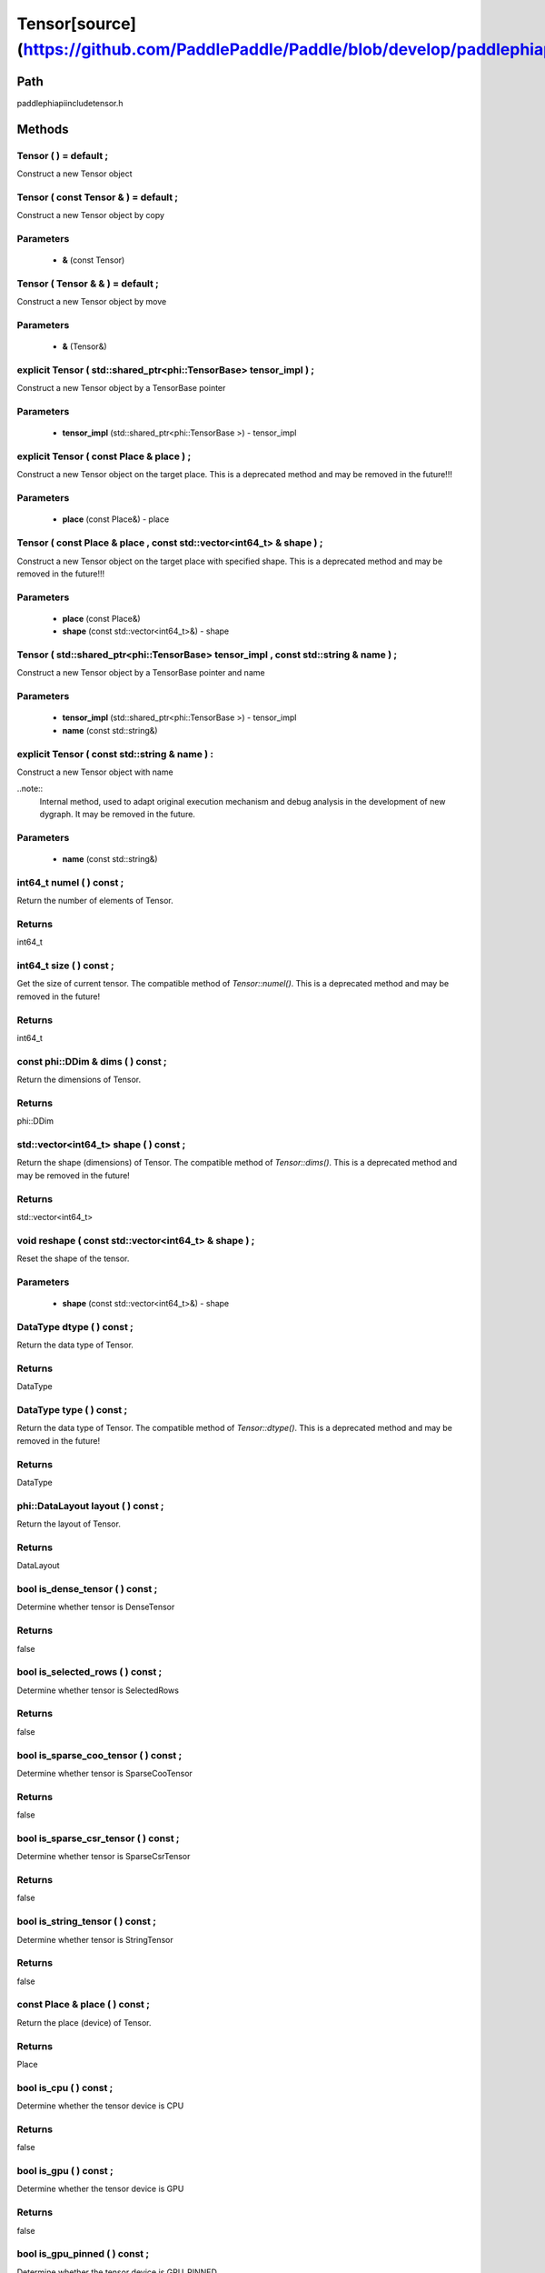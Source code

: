 .. _en_api_Tensor:

Tensor[source](https://github.com/PaddlePaddle/Paddle/blob/develop/paddle\phi\api\include\tensor.h)
-------------------------------

.. cpp:class:: Tensor ( std::shared_ptr<phi::TensorBase> tensor_impl , const std::string & name ) ;


Path
:::::::::::::::::::::
paddle\phi\api\include\tensor.h

Methods
:::::::::::::::::::::

Tensor ( ) = default ;
'''''''''''
Construct a new Tensor object



Tensor ( const Tensor & ) = default ;
'''''''''''
Construct a new Tensor object by copy


**Parameters**
'''''''''''
	- **&** (const Tensor)

Tensor ( Tensor & & ) = default ;
'''''''''''
Construct a new Tensor object by move


**Parameters**
'''''''''''
	- **&** (Tensor&)

explicit Tensor ( std::shared_ptr<phi::TensorBase> tensor_impl ) ;
'''''''''''
Construct a new Tensor object by a TensorBase pointer 

**Parameters**
'''''''''''
	- **tensor_impl** (std::shared_ptr<phi::TensorBase >) - tensor_impl


explicit Tensor ( const Place & place ) ;
'''''''''''
Construct a new Tensor object on the target place. This is a deprecated method and may be removed in the future!!! 

**Parameters**
'''''''''''
	- **place** (const Place&) - place


Tensor ( const Place & place , const std::vector<int64_t> & shape ) ;
'''''''''''
Construct a new Tensor object on the target place with specified shape. This is a deprecated method and may be removed in the future!!! 

**Parameters**
'''''''''''
	- **place** (const Place&)
	- **shape** (const std::vector<int64_t>&) - shape


Tensor ( std::shared_ptr<phi::TensorBase> tensor_impl , const std::string & name ) ;
'''''''''''
Construct a new Tensor object by a TensorBase pointer and name 

**Parameters**
'''''''''''
	- **tensor_impl** (std::shared_ptr<phi::TensorBase >) - tensor_impl

	- **name** (const std::string&)

explicit Tensor ( const std::string & name ) :
'''''''''''
Construct a new Tensor object with name 

..note::
	Internal method, used to adapt original execution mechanism and debug analysis in the development of new dygraph. It may be removed in the future. 

**Parameters**
'''''''''''
	- **name** (const std::string&)

int64_t numel ( ) const ;
'''''''''''
Return the number of elements of Tensor. 


**Returns**
'''''''''''
int64_t


int64_t size ( ) const ;
'''''''''''
Get the size of current tensor. The compatible method of `Tensor::numel()`. This is a deprecated method and may be removed in the future! 


**Returns**
'''''''''''
int64_t


const phi::DDim & dims ( ) const ;
'''''''''''
Return the dimensions of Tensor. 


**Returns**
'''''''''''
phi::DDim


std::vector<int64_t> shape ( ) const ;
'''''''''''
Return the shape (dimensions) of Tensor. The compatible method of `Tensor::dims()`. This is a deprecated method and may be removed in the future! 


**Returns**
'''''''''''
std::vector<int64_t>


void reshape ( const std::vector<int64_t> & shape ) ;
'''''''''''
Reset the shape of the tensor. 

**Parameters**
'''''''''''
	- **shape** (const std::vector<int64_t>&) - shape


DataType dtype ( ) const ;
'''''''''''
Return the data type of Tensor. 


**Returns**
'''''''''''
DataType


DataType type ( ) const ;
'''''''''''
Return the data type of Tensor. The compatible method of `Tensor::dtype()`. This is a deprecated method and may be removed in the future! 


**Returns**
'''''''''''
DataType


phi::DataLayout layout ( ) const ;
'''''''''''
Return the layout of Tensor. 


**Returns**
'''''''''''
DataLayout


bool is_dense_tensor ( ) const ;
'''''''''''
Determine whether tensor is DenseTensor 


**Returns**
'''''''''''
false


bool is_selected_rows ( ) const ;
'''''''''''
Determine whether tensor is SelectedRows 


**Returns**
'''''''''''
false


bool is_sparse_coo_tensor ( ) const ;
'''''''''''
Determine whether tensor is SparseCooTensor 


**Returns**
'''''''''''
false


bool is_sparse_csr_tensor ( ) const ;
'''''''''''
Determine whether tensor is SparseCsrTensor 


**Returns**
'''''''''''
false


bool is_string_tensor ( ) const ;
'''''''''''
Determine whether tensor is StringTensor 


**Returns**
'''''''''''
false


const Place & place ( ) const ;
'''''''''''
Return the place (device) of Tensor. 


**Returns**
'''''''''''
Place


bool is_cpu ( ) const ;
'''''''''''
Determine whether the tensor device is CPU 


**Returns**
'''''''''''
false


bool is_gpu ( ) const ;
'''''''''''
Determine whether the tensor device is GPU 


**Returns**
'''''''''''
false


bool is_gpu_pinned ( ) const ;
'''''''''''
Determine whether the tensor device is GPU_PINNED 


**Returns**
'''''''''''
false


bool is_xpu ( ) const ;
'''''''''''
Determine whether the tensor device is XPU 


**Returns**
'''''''''''
false


bool is_custom_device ( ) const ;
'''''''''''
Determine whether the tensor device is CustomDevice 


**Returns**
'''''''''''
false


template<typename T>
T * mutable_data ( ) ;
'''''''''''
Get the memory pointer in CPU or GPU with specific data type. It's usually used to get the output data pointer, same as the T* data(). 


**Returns**
'''''''''''
T*


template<typename T>
T * mutable_data ( const Place & place ) ;
'''''''''''
Get the memory pointer in CPU or GPU with specific data type. It's usually used to get the output data pointer. This is a deprecated method and may be removed in the future! 

**Parameters**
'''''''''''
	- **place** (const Place&)

**Returns**
'''''''''''
T*


template<typename T>
const T * data ( ) const ;
'''''''''''
Get the const memory pointer directly. It's usually used to get the output data pointer. 


**Returns**
'''''''''''
T*


template<typename T>
T * data ( ) ;
'''''''''''
Get the memory pointer directly. It's usually used to get the mutable output data pointer. 


**Returns**
'''''''''''
T*


const void * data ( ) const ;
'''''''''''
Get the const memory pointer directly. It's usually used to get the output data pointer. 


**Returns**
'''''''''''
T*


void * data ( ) ;
'''''''''''
Get the memory pointer directly. It's usually used to get the mutable output data pointer. 


**Returns**
'''''''''''
T*


Tensor slice ( int64_t begin_idx , int64_t end_idx ) const ;
'''''''''''
Return a sub-tensor of the given tensor. It is usually used to extract a sub-tensor (which supports modifying the data of the original tensor) to perform further operations. 

**Parameters**
'''''''''''
	- **begin_idx** (int64_t) - The index of the start row (inclusive) to slice.The index number begins from 0. 
	- **end_idx** (int64_t) - The index of the end row (exclusive) to slice. The index number begins from begin_idx + 1. 

**Returns**
'''''''''''
Tensor


const std::shared_ptr<phi::TensorBase> & impl ( ) const ;
'''''''''''
Return the implementation of current Tensor. 


**Returns**
'''''''''''
std::shared_ptr<phi::TensorBase>


void set_impl ( const std::shared_ptr<phi::TensorBase> & impl ) ;
'''''''''''
Set the implementation of current Tensor. 

**Parameters**
'''''''''''
	- **impl** (const std::shared_ptr<phi::TensorBase>&) - impl


void set_impl ( std::shared_ptr<phi::TensorBase> & & impl ) ;
'''''''''''
Set the implementation of current Tensor. 

**Parameters**
'''''''''''
	- **impl** (std::shared_ptr<phi::TensorBase>) - impl


gpuStream_t stream ( ) const ;
'''''''''''
Get the stream where the tensor is currently located This is a deprecated method and may be removed in the future! 


**Returns**
'''''''''''
gpuStream_t


const std::string & name ( ) const {
'''''''''''
Return the name of Tensor. 

..note::
	Used to adapt original execution mechanism and debug analysis in the development of new dygraph. 


**Returns**
'''''''''''
const std::string&


void set_name ( const std::string & name ) {
'''''''''''
Set name of Tensor. 

..note::
	Used to adapt original execution mechanism and debug analysis in the development of new dygraph. 

**Parameters**
'''''''''''
	- **name** (const std::string&)

template<typename T>
Tensor copy_to ( const Place & target_place ) const ;
'''''''''''
Copy the current Tensor data to the specified device and return the new Tensor. It's usually used to set the input tensor data. 

..note::
	The Tensor's `copy_to` method is deprecated since version 2.3, and will be removed in version 2.4, please use `copy_to` method without template argument instead. reason: copying a Tensor to another device does not need to specify the data type template argument 

**Parameters**
'''''''''''
	- **target_place** (const Place&)

**Returns**
'''''''''''
Tensor


Tensor copy_to ( const Place & place , bool blocking ) const ;
'''''''''''
Transfer the current Tensor to the specified device and return. 

**Parameters**
'''''''''''
	- **place** (const Place&)
	- **blocking** (bool)

**Returns**
'''''''''''
Tensor


void copy_ ( const Tensor & src , const Place & target_place , bool blocking ) ;
'''''''''''
Transfer the source Tensor to current Tensor. 

**Parameters**
'''''''''''
	- **src** (const Tensor&)
	- **target_place** (const Place&)
	- **blocking** (bool)

Tensor cast ( DataType target_type ) const ;
'''''''''''
Cast datatype from one to another 

**Parameters**
'''''''''''
	- **target_type** (DataType)

**Returns**
'''''''''''
Tensor


bool defined ( ) const ;
'''''''''''
Determine whether it is a meaningful Tensor 


**Returns**
'''''''''''
false


bool initialized ( ) const ;
'''''''''''
Determine whether Tensor is initialized. 


**Returns**
'''''''''''
false


bool is_initialized ( ) const ;
'''''''''''
Determine whether Tensor is initialized. This is a deprecated method and may be removed in the future! 


**Returns**
'''''''''''
false


void reset ( ) ;
'''''''''''
Reset the Tensor implementation



Tensor & operator = ( const Tensor & x ) & ;
'''''''''''
Assignment operator 

**Parameters**
'''''''''''
	- **x** (const Tensor&)

**Returns**
'''''''''''
Tensor&


Tensor & operator = ( Tensor & & x ) & ;
'''''''''''
Move assignment operator 

**Parameters**
'''''''''''
	- **x** (Tensor)

**Returns**
'''''''''''
Tensor&


Tensor operator + ( const Tensor & other ) const ;
'''''''''''
Tensor operants 

**Parameters**
'''''''''''
	- **other** (const Tensor&)

**Returns**
'''''''''''
Tensor


Tensor operator - ( const Tensor & other ) const ;
'''''''''''


**Parameters**
'''''''''''
	- **other** (const Tensor&)

**Returns**
'''''''''''
Tensor

Tensor operator * ( const Tensor & other ) const ;
'''''''''''


**Parameters**
'''''''''''
	- **other** (const Tensor&)

**Returns**
'''''''''''
Tensor

Tensor operator / ( const Tensor & other ) const ;
'''''''''''


**Parameters**
'''''''''''
	- **other** (const Tensor&)

**Returns**
'''''''''''
Tensor

Tensor operator + ( const Scalar & other ) const ;
'''''''''''


**Parameters**
'''''''''''
	- **other** (const Scalar&)

**Returns**
'''''''''''
Tensor

Tensor operator - ( const Scalar & other ) const ;
'''''''''''


**Parameters**
'''''''''''
	- **other** (const Scalar&)

**Returns**
'''''''''''
Tensor

Tensor operator * ( const Scalar & other ) const ;
'''''''''''


**Parameters**
'''''''''''
	- **other** (const Scalar&)

**Returns**
'''''''''''
Tensor

Tensor operator / ( const Scalar & other ) const ;
'''''''''''


**Parameters**
'''''''''''
	- **other** (const Scalar&)

**Returns**
'''''''''''
Tensor

Tensor operator<( const Tensor & other ) const ;
'''''''''''


**Parameters**
'''''''''''
	- **other** (const Tensor&)

**Returns**
'''''''''''
Tensor

Tensor operator<= ( const Tensor & other ) const ;
'''''''''''


**Parameters**
'''''''''''
	- **other** (const Tensor&)

**Returns**
'''''''''''
Tensor

Tensor operator = = ( const Tensor & other ) const ;
'''''''''''


**Parameters**
'''''''''''
	- **other** (const Tensor&)

**Returns**
'''''''''''
Tensor

Tensor operator ! = ( const Tensor & other ) const ;
'''''''''''


**Parameters**
'''''''''''
	- **other** (const Tensor&)

**Returns**
'''''''''''
Tensor

Tensor operator> ( const Tensor & other ) const ;
'''''''''''


**Parameters**
'''''''''''
	- **other** (const Tensor&)

**Returns**
'''''''''''
Tensor

Tensor operator> = ( const Tensor & other ) const ;
'''''''''''


**Parameters**
'''''''''''
	- **other** (const Tensor&)

**Returns**
'''''''''''
Tensor

Tensor operator - ( ) const ;
'''''''''''



**Returns**
'''''''''''
Tensor

Tensor operator ~ ( ) const ;
'''''''''''



**Returns**
'''''''''''
Tensor

Tensor operator & ( const Tensor & other ) const ;
'''''''''''


**Parameters**
'''''''''''
	- **other** (const Tensor&)

**Returns**
'''''''''''
Tensor

Tensor operator | ( const Tensor & other ) const ;
'''''''''''


**Parameters**
'''''''''''
	- **other** (const Tensor&)

**Returns**
'''''''''''
Tensor

Tensor operator ^ ( const Tensor & other ) const ;
'''''''''''


**Parameters**
'''''''''''
	- **other** (const Tensor&)

**Returns**
'''''''''''
Tensor

AbstractAutogradMeta * get_autograd_meta ( ) const ;
'''''''''''
Get the autograd meta object pointer 


**Returns**
'''''''''''
AbstractAutogradMeta*


const std::shared_ptr<AbstractAutogradMeta> & mutable_autograd_meta ( ) const ;
'''''''''''
Get the shared pointer of autograd meta object 


**Returns**
'''''''''''
std::shared_ptr<AbstractAutogradMeta>&


void set_autograd_meta ( std::shared_ptr<AbstractAutogradMeta> autograd_meta ) ;
'''''''''''
Set the autograd meta object 

**Parameters**
'''''''''''
	- **autograd_meta** (std::shared_ptr<AbstractAutogradMeta >) - autograd_meta


void bump_inplace_version ( ) ;
'''''''''''
Increase inplace version



uint32_t current_inplace_version ( ) ;
'''''''''''
Get current inplace version 


**Returns**
'''''''''''
uint32_t


void reset_inplace_version ( bool set_to_zero = false ) ;
'''''''''''
Reset inplace version


**Parameters**
'''''''''''
	- **set_to_zero** (bool)

Tensor to_sparse_coo ( const int64_t sparse_dim ) const ;
'''''''''''
Convert DenseTensor or SparseCsrTensor to SparseCooTensor 

**Parameters**
'''''''''''
	- **sparse_dim** (const int64_t)

**Returns**
'''''''''''
Tensor


Tensor to_sparse_csr ( ) const ;
'''''''''''
Convert DenseTensor or SparseCooTensor to SparseCsrTensor 


**Returns**
'''''''''''
Tensor


Tensor to_dense ( ) const ;
'''''''''''
Convert SparseCooTensor or SparseCsrTensor to DenseTensor 


**Returns**
'''''''''''
Tensor


Tensor add ( const Tensor & y ) const ;
'''''''''''


**Parameters**
'''''''''''
	- **y** (const Tensor&)

**Returns**
'''''''''''
Tensor

Tensor divide ( const Tensor & y ) const ;
'''''''''''


**Parameters**
'''''''''''
	- **y** (const Tensor&)

**Returns**
'''''''''''
Tensor

Tensor multiply ( const Tensor & y ) const ;
'''''''''''


**Parameters**
'''''''''''
	- **y** (const Tensor&)

**Returns**
'''''''''''
Tensor

Tensor subtract ( const Tensor & y ) const ;
'''''''''''


**Parameters**
'''''''''''
	- **y** (const Tensor&)

**Returns**
'''''''''''
Tensor

Tensor add ( const Scalar & y ) const ;
'''''''''''


**Parameters**
'''''''''''
	- **y** (const Scalar&)

**Returns**
'''''''''''
Tensor

Tensor divide ( const Scalar & y ) const ;
'''''''''''


**Parameters**
'''''''''''
	- **y** (const Scalar&)

**Returns**
'''''''''''
Tensor

Tensor multiply ( const Scalar & y ) const ;
'''''''''''


**Parameters**
'''''''''''
	- **y** (const Scalar&)

**Returns**
'''''''''''
Tensor

Tensor subtract ( const Scalar & y ) const ;
'''''''''''


**Parameters**
'''''''''''
	- **y** (const Scalar&)

**Returns**
'''''''''''
Tensor

Tensor less_equal ( const Tensor & y ) const ;
'''''''''''


**Parameters**
'''''''''''
	- **y** (const Tensor&)

**Returns**
'''''''''''
Tensor

Tensor less_than ( const Tensor & y ) const ;
'''''''''''


**Parameters**
'''''''''''
	- **y** (const Tensor&)

**Returns**
'''''''''''
Tensor

Tensor equal ( const Tensor & y ) const ;
'''''''''''


**Parameters**
'''''''''''
	- **y** (const Tensor&)

**Returns**
'''''''''''
Tensor

Tensor not_equal ( const Tensor & y ) const ;
'''''''''''


**Parameters**
'''''''''''
	- **y** (const Tensor&)

**Returns**
'''''''''''
Tensor

Tensor greater_equal ( const Tensor & y ) const ;
'''''''''''


**Parameters**
'''''''''''
	- **y** (const Tensor&)

**Returns**
'''''''''''
Tensor

Tensor greater_than ( const Tensor & y ) const ;
'''''''''''


**Parameters**
'''''''''''
	- **y** (const Tensor&)

**Returns**
'''''''''''
Tensor

Tensor bitwise_and ( const Tensor & y ) const ;
'''''''''''


**Parameters**
'''''''''''
	- **y** (const Tensor&)

**Returns**
'''''''''''
Tensor

Tensor bitwise_or ( const Tensor & y ) const ;
'''''''''''


**Parameters**
'''''''''''
	- **y** (const Tensor&)

**Returns**
'''''''''''
Tensor

Tensor bitwise_xor ( const Tensor & y ) const ;
'''''''''''


**Parameters**
'''''''''''
	- **y** (const Tensor&)

**Returns**
'''''''''''
Tensor

Tensor bitwise_not ( ) const ;
'''''''''''



**Returns**
'''''''''''
Tensor

Tensor pow ( const Tensor & y ) const ;
'''''''''''


**Parameters**
'''''''''''
	- **y** (const Tensor&)

**Returns**
'''''''''''
Tensor

Tensor pow ( const Scalar & y ) const ;
'''''''''''


**Parameters**
'''''''''''
	- **y** (const Scalar&)

**Returns**
'''''''''''
Tensor

Tensor exp ( ) const ;
'''''''''''



**Returns**
'''''''''''
Tensor

Tensor floor ( ) const ;
'''''''''''



**Returns**
'''''''''''
Tensor

Tensor gather_nd ( const Tensor & index ) const ;
'''''''''''


**Parameters**
'''''''''''
	- **index** (const Tensor&)

**Returns**
'''''''''''
Tensor

Tensor log ( ) const ;
'''''''''''



**Returns**
'''''''''''
Tensor

Tensor roll ( const IntArray & shifts = { } , const std::vector<int64_t> & axis = { } ) const ;
'''''''''''


**Parameters**
'''''''''''
	- **shifts** (const IntArray&)
	- **axis** (const std::vector<int64_t>&)

**Returns**
'''''''''''
Tensor

Tensor scatter ( const Tensor & index , const Tensor & updates , bool overwrite = true ) const ;
'''''''''''


**Parameters**
'''''''''''
	- **index** (const Tensor&)
	- **updates** (const Tensor&)
	- **overwrite** (bool)

**Returns**
'''''''''''
Tensor

Tensor scatter_nd_add ( const Tensor & index , const Tensor & updates ) const ;
'''''''''''


**Parameters**
'''''''''''
	- **index** (const Tensor&)
	- **updates** (const Tensor&)

**Returns**
'''''''''''
Tensor

Tensor abs ( ) const ;
'''''''''''



**Returns**
'''''''''''
Tensor

Tensor assign ( ) const ;
'''''''''''



**Returns**
'''''''''''
Tensor

Tensor elementwise_pow ( const Tensor & y ) const ;
'''''''''''


**Parameters**
'''''''''''
	- **y** (const Tensor&)

**Returns**
'''''''''''
Tensor

Tensor expand ( const IntArray & shape ) const ;
'''''''''''


**Parameters**
'''''''''''
	- **shape** (const IntArray&)

**Returns**
'''''''''''
Tensor

Tensor matmul ( const Tensor & y , bool transpose_x = false , bool transpose_y = false ) const ;
'''''''''''


**Parameters**
'''''''''''
	- **y** (const Tensor&)
	- **transpose_x** (bool)
	- **transpose_y** (bool)

**Returns**
'''''''''''
Tensor

Tensor max ( const IntArray & axis = { } , bool keepdim = false ) const ;
'''''''''''


**Parameters**
'''''''''''
	- **axis** (const IntArray&)
	- **keepdim** (bool)

**Returns**
'''''''''''
Tensor

Tensor maximum ( const Tensor & y ) const ;
'''''''''''


**Parameters**
'''''''''''
	- **y** (const Tensor&)

**Returns**
'''''''''''
Tensor

Tensor minimum ( const Tensor & y ) const ;
'''''''''''


**Parameters**
'''''''''''
	- **y** (const Tensor&)

**Returns**
'''''''''''
Tensor

Tensor scale ( const Scalar & scale = 1.0 , float bias = 0.0 , bool bias_after_scale = true ) const ;
'''''''''''


**Parameters**
'''''''''''
	- **scale** (const Scalar&)
	- **bias** (float)
	- **bias_after_scale** (bool)

**Returns**
'''''''''''
Tensor

Tensor sum ( const IntArray & axis = { } , DataType dtype = DataType::UNDEFINED , bool keepdim = false ) const ;
'''''''''''


**Parameters**
'''''''''''
	- **axis** (const IntArray&)
	- **dtype** (DataType)
	- **keepdim** (bool)

**Returns**
'''''''''''
Tensor

Tensor tile ( const IntArray & repeat_times = { } ) const ;
'''''''''''


**Parameters**
'''''''''''
	- **repeat_times** (const IntArray&)

**Returns**
'''''''''''
Tensor

